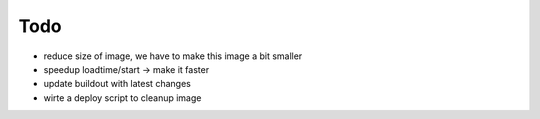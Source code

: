======
Todo
======

.. contents:: :local:

- reduce size of image, we have to make this image a bit smaller
- speedup loadtime/start -> make it faster
- update buildout with latest changes
- wirte a deploy script to cleanup image


